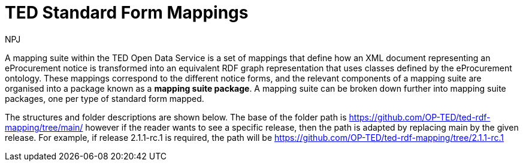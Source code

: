 :doctitle: TED Standard Form Mappings
:doccode: ODS-MAPP-02
:author: NPJ
:authoremail: nicole-anne.paterson-jones@ext.ec.europa.eu
:docdate: October 2023

A mapping suite within the TED Open Data Service is a set of mappings that define how an XML document representing an eProcurement notice is transformed into an equivalent RDF graph representation that uses classes defined by the eProcurement ontology. These mappings correspond to the different notice forms, and the relevant components of a mapping suite are organised into a package known as a *mapping suite package*. A mapping suite can be broken down further into mapping suite packages, one per type of standard form mapped.

////
== Mapping Suite Contents
Transformation rules and other artefacts used for the mapping of Standard Forms are organised in the https://github.com/OP-TED/ted-rdf-mapping[ted-rdf-mapping repository], and the mapping of eForms are organised in the https://github.com/OP-TED/ted-rdf-mapping-eforms[ted-rdf-mapping-eforms] repository. 

////
The structures and folder descriptions are shown below.  The base of the folder path is https://github.com/OP-TED/ted-rdf-mapping/tree/main/  however if the reader wants to see a specific release, then the path is adapted by replacing main by the given release. For example, if release 2.1.1-rc.1 is required, the path will be https://github.com/OP-TED/ted-rdf-mapping/tree/2.1.1-rc.1


